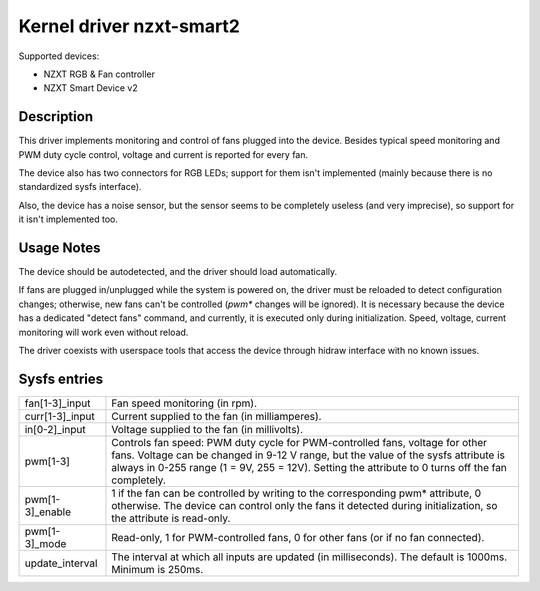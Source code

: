 .. SPDX-License-Identifier: GPL-2.0-or-later

Kernel driver nzxt-smart2
=========================

Supported devices:

- NZXT RGB & Fan controller
- NZXT Smart Device v2

Description
-----------

This driver implements monitoring and control of fans plugged into the device.
Besides typical speed monitoring and PWM duty cycle control, voltage and current
is reported for every fan.

The device also has two connectors for RGB LEDs; support for them isn't
implemented (mainly because there is no standardized sysfs interface).

Also, the device has a noise sensor, but the sensor seems to be completely
useless (and very imprecise), so support for it isn't implemented too.

Usage Notes
-----------

The device should be autodetected, and the driver should load automatically.

If fans are plugged in/unplugged while the system is powered on, the driver
must be reloaded to detect configuration changes; otherwise, new fans can't
be controlled (`pwm*` changes will be ignored). It is necessary because the
device has a dedicated "detect fans" command, and currently, it is executed only
during initialization. Speed, voltage, current monitoring will work even without
reload.

The driver coexists with userspace tools that access the device through hidraw
interface with no known issues.

Sysfs entries
-------------

=======================	========================================================
fan[1-3]_input		Fan speed monitoring (in rpm).
curr[1-3]_input		Current supplied to the fan (in milliamperes).
in[0-2]_input		Voltage supplied to the fan (in millivolts).
pwm[1-3]		Controls fan speed: PWM duty cycle for PWM-controlled
			fans, voltage for other fans. Voltage can be changed in
			9-12 V range, but the value of the sysfs attribute is
			always in 0-255 range (1 = 9V, 255 = 12V). Setting the
			attribute to 0 turns off the fan completely.
pwm[1-3]_enable		1 if the fan can be controlled by writing to the
			corresponding pwm* attribute, 0 otherwise. The device
			can control only the fans it detected during
			initialization, so the attribute is read-only.
pwm[1-3]_mode		Read-only, 1 for PWM-controlled fans, 0 for other fans
			(or if no fan connected).
update_interval		The interval at which all inputs are updated (in
			milliseconds). The default is 1000ms. Minimum is 250ms.
=======================	========================================================
